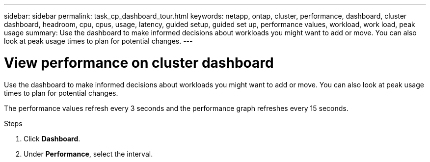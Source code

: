 ---
sidebar: sidebar
permalink: task_cp_dashboard_tour.html
keywords: netapp, ontap, cluster, performance, dashboard, cluster dashboard, headroom, cpu, cpus, usage, latency, guided setup, guided set up, performance values, workload, work load, peak usage
summary: Use the dashboard to make informed decisions about workloads you might want to add or move. You can also look at peak usage times to plan for potential changes.
---

= View performance on cluster dashboard
:toclevels: 1
:hardbreaks:
:nofooter:
:icons: font
:linkattrs:
:imagesdir: ./media/

[.lead]
Use the dashboard to make informed decisions about workloads you might want to add or move. You can also look at peak usage times to plan for potential changes.

The performance values refresh every 3 seconds and the performance graph refreshes every 15 seconds.

.Steps

. Click *Dashboard*.
. Under *Performance*, select the interval.
